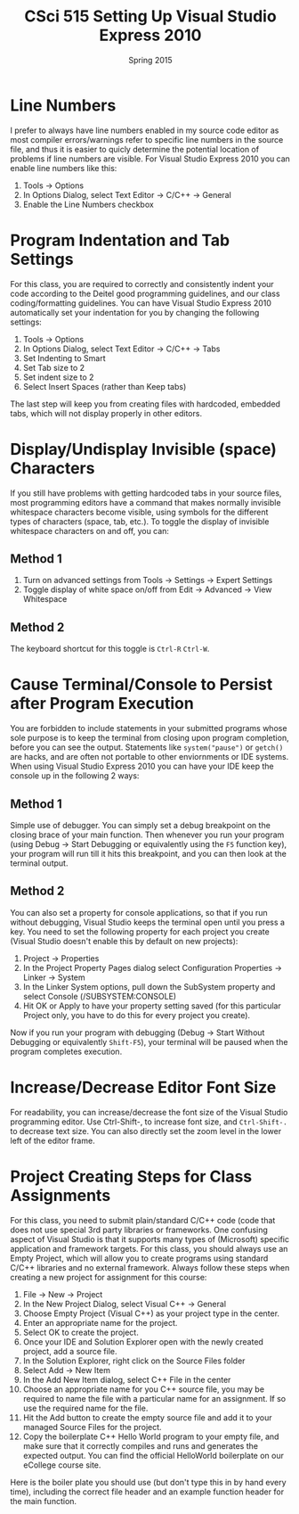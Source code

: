 #+TITLE:     CSci 515 Setting Up Visual Studio Express 2010
#+Author:    
#+Date:      Spring 2015
#+DESCRIPTION: Setting Up Visual Studio Express 2010
#+OPTIONS:   H:4 num:t toc:nil
#+OPTIONS:   TeX:t LaTeX:t skip:nil d:nil todo:nil pri:nil tags:not-in-toc
#+LATEX_HEADER: \usepackage{array}
#+LATEX_HEADER: \usepackage{color}

* Line Numbers

I prefer to always have line numbers enabled in my source code editor
as most compiler errors/warnings refer to specific line numbers in the
source file, and thus it is easier to quicly determine the potential
location of problems if line numbers are visible.  For Visual Studio
Express 2010 you can enable line numbers like this:

1. Tools $\rightarrow$ Options
2. In Options Dialog, select Text Editor $\rightarrow$ C/C++ $\rightarrow$ General
3. Enable the Line Numbers checkbox

* Program Indentation and Tab Settings
For this class, you are required to correctly and consistently indent your code according to the
Deitel good programming guidelines, and our class coding/formatting guidelines.  You can have
Visual Studio Express 2010 automatically set your indentation for you by changing the following
settings:

1. Tools $\rightarrow$ Options
2. In Options Dialog, select Text Editor $\rightarrow$ C/C++ $\rightarrow$ Tabs
3. Set Indenting to Smart
4. Set Tab size to 2
5. Set indent size to 2
6. Select Insert Spaces (rather than Keep tabs)

The last step will keep you from creating files with hardcoded,
embedded tabs, which will not display properly in other editors.

* Display/Undisplay Invisible (space) Characters
If you still have problems with getting hardcoded tabs in your source
files, most programming editors have a command that makes normally
invisible whitespace characters become visible, using symbols for the
different types of characters (space, tab, etc.).  To toggle the
display of invisible whitespace characters on and off, you can:

** Method 1
1. Turn on advanced settings from Tools $\rightarrow$ Settings $\rightarrow$ Expert Settings
2. Toggle display of white space on/off from Edit $\rightarrow$ Advanced $\rightarrow$ View Whitespace

** Method 2
The keyboard shortcut for this toggle is ~Ctrl-R~ ~Ctrl-W~.

* Cause Terminal/Console to Persist after Program Execution
You are forbidden to include statements in your submitted programs
whose sole purpose is to keep the terminal from closing upon program
completion, before you can see the output.  Statements like
~system("pause")~ or ~getch()~ are hacks, and are often not portable
to other enviornments or IDE systems.  When using Visual Studio Express 2010
you can have your IDE keep the console up in the following 2 ways:

** Method 1
Simple use of debugger.  You can simply set a debug breakpoint on the
closing brace of your main function.  Then whenever you run your
program (using Debug $\rightarrow$ Start Debugging or equivalently
using the ~F5~ function key), your program will run till it hits this
breakpoint, and you can then look at the terminal output.

** Method 2
You can also set a property for console applications, so that if you
run without debugging, Visual Studio keeps the terminal open until
you press a key.  You need to set the following property for each
project you create (Visual Studio doesn't enable this by default
on new projects):

1. Project $\rightarrow$ Properties
2. In the Project Property Pages dialog select Configuration Properties $\rightarrow$ Linker $\rightarrow$ System
3. In the Linker System options, pull down the SubSystem property and select Console (/SUBSYSTEM:CONSOLE)
4. Hit OK or Apply to have your property setting saved (for this particular Project only, you have to do this for every project you create).

Now if you run your program with debugging (Debug $\rightarrow$ Start
Without Debugging or equivalently ~Shift-F5~), your terminal will be
paused when the program completes execution.

* Increase/Decrease Editor Font Size
For readability, you can increase/decrease the font size of the Visual
Studio programming editor. Use Ctrl-Shift-, to increase font size,
and ~Ctrl-Shift-.~ to decrease text size.  You can also directly set
the zoom level in the lower left of the editor frame.

* Project Creating Steps for Class Assignments
For this class, you need to submit plain/standard C/C++ code (code that does not use special 3rd party libraries
or frameworks.  One confusing aspect of Visual Studio is that it supports many types of (Microsoft) specific
application and framework targets.  For this class, you should always use an Empty Project, which will allow
you to create programs using standard C/C++ libraries and no external framework.  Always follow these
steps when creating a new project for assignment for this course:

1. File $\rightarrow$ New $\rightarrow$ Project
2. In the New Project Dialog, select Visual C++ $\rightarrow$ General
3. Choose Empty Project (Visual C++) as your project type in the center.
4. Enter an appropriate name for the project.
5. Select OK to create the project.
6. Once your IDE and Solution Explorer open with the newly created project, add a source file.
7. In the Solution Explorer, right click on the Source Files folder
8. Select Add $\rightarrow$ New Item
9. In the Add New Item dialog, select C++ File in the center
10. Choose an appropriate name for you C++ source file, you may be required to name the file with a particular name for an assignment.  If so use the required name for the file.
11. Hit the Add button to create the empty source file and add it to your managed Source Files for the project.
12. Copy the boilerplate C++ Hello World program to your empty file, and make sure that it correctly compiles and runs and generates the expected output.  You can find the official HelloWorld boilerplate on our eCollege course site.

Here is the boiler plate you should use (but don't type this in by hand every time), including the correct file
header and an example function header for the main function.
